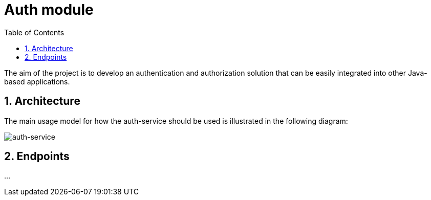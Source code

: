 :toc: left
:toclevels: 4
:sectnums:
:sectnumlevels: 4
:source-highlighter: rouge
:rouge-style: thankful_eyes
:icons: font

= Auth module

The aim of the project is to develop an authentication and authorization
solution that can be easily integrated into other
Java-based applications.

== Architecture

The main usage model for how the auth-service should be used
is illustrated in the following diagram:

image::images/auth-service-arch.drawio.png[auth-service]

== Endpoints

...

